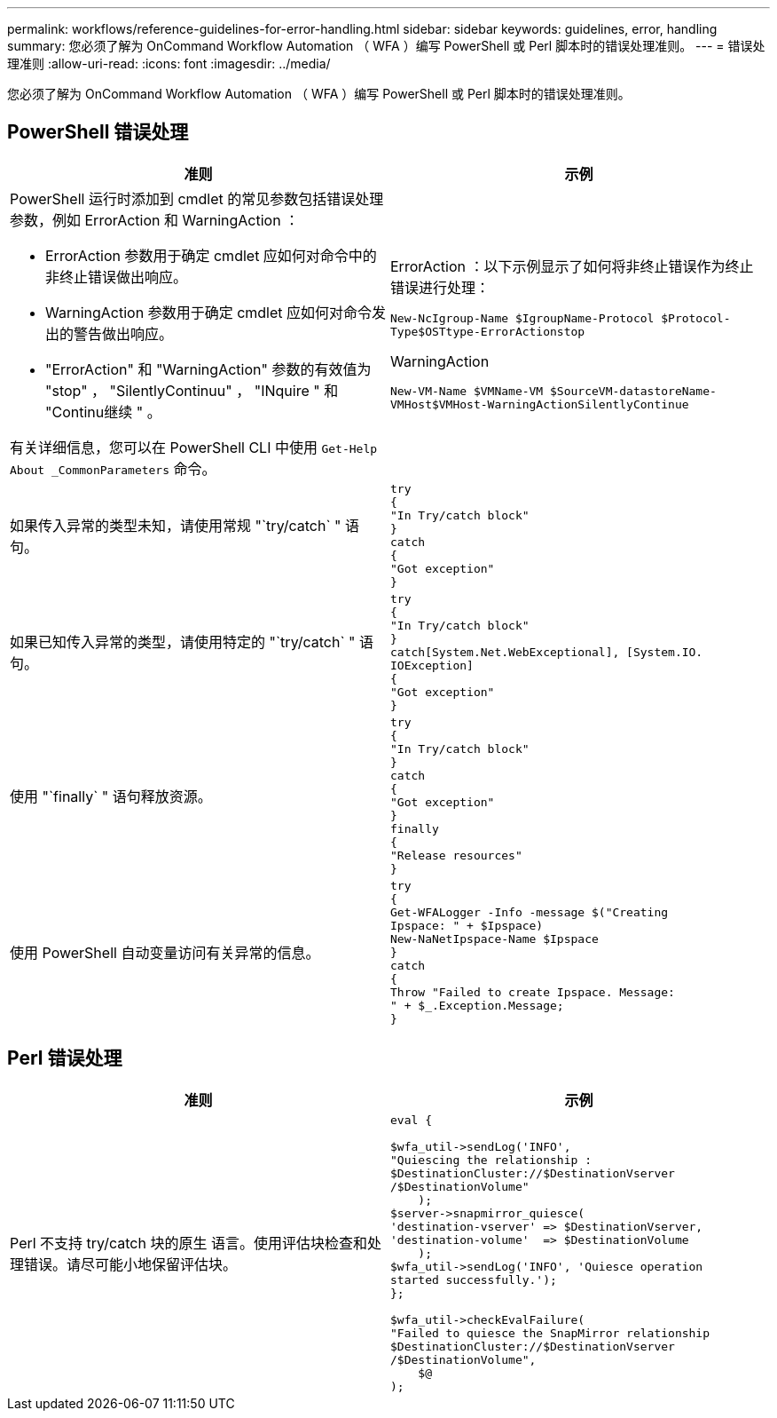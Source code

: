 ---
permalink: workflows/reference-guidelines-for-error-handling.html 
sidebar: sidebar 
keywords: guidelines, error, handling 
summary: 您必须了解为 OnCommand Workflow Automation （ WFA ）编写 PowerShell 或 Perl 脚本时的错误处理准则。 
---
= 错误处理准则
:allow-uri-read: 
:icons: font
:imagesdir: ../media/


[role="lead"]
您必须了解为 OnCommand Workflow Automation （ WFA ）编写 PowerShell 或 Perl 脚本时的错误处理准则。



== PowerShell 错误处理

[cols="2*"]
|===
| 准则 | 示例 


 a| 
PowerShell 运行时添加到 cmdlet 的常见参数包括错误处理参数，例如 ErrorAction 和 WarningAction ：

* ErrorAction 参数用于确定 cmdlet 应如何对命令中的非终止错误做出响应。
* WarningAction 参数用于确定 cmdlet 应如何对命令发出的警告做出响应。
* "ErrorAction" 和 "WarningAction" 参数的有效值为 "stop" ， "SilentlyContinuu" ， "INquire " 和 "Continu继续 " 。


有关详细信息，您可以在 PowerShell CLI 中使用 `Get-Help About _CommonParameters` 命令。
 a| 
ErrorAction ：以下示例显示了如何将非终止错误作为终止错误进行处理：

****
`New-NcIgroup-Name $IgroupName-Protocol $Protocol-Type$OSTtype-ErrorActionstop`

****
WarningAction

****
`New-VM-Name $VMName-VM $SourceVM-datastoreName-VMHost$VMHost-WarningActionSilentlyContinue`

****


 a| 
如果传入异常的类型未知，请使用常规 "`try/catch` " 语句。
 a| 
[listing]
----
try
{
"In Try/catch block"
}
catch
{
"Got exception"
}
----


 a| 
如果已知传入异常的类型，请使用特定的 "`try/catch` " 语句。
 a| 
[listing]
----
try
{
"In Try/catch block"
}
catch[System.Net.WebExceptional], [System.IO.
IOException]
{
"Got exception"
}
----


 a| 
使用 "`finally` " 语句释放资源。
 a| 
[listing]
----
try
{
"In Try/catch block"
}
catch
{
"Got exception"
}
finally
{
"Release resources"
}
----


 a| 
使用 PowerShell 自动变量访问有关异常的信息。
 a| 
[listing]
----
try
{
Get-WFALogger -Info -message $("Creating
Ipspace: " + $Ipspace)
New-NaNetIpspace-Name $Ipspace
}
catch
{
Throw "Failed to create Ipspace. Message:
" + $_.Exception.Message;
}
----
|===


== Perl 错误处理

[cols="2*"]
|===
| 准则 | 示例 


 a| 
Perl 不支持 try/catch 块的原生 语言。使用评估块检查和处理错误。请尽可能小地保留评估块。
 a| 
[listing]
----
eval {

$wfa_util->sendLog('INFO',
"Quiescing the relationship :
$DestinationCluster://$DestinationVserver
/$DestinationVolume"
    );
$server->snapmirror_quiesce(
'destination-vserver' => $DestinationVserver,
'destination-volume'  => $DestinationVolume
    );
$wfa_util->sendLog('INFO', 'Quiesce operation
started successfully.');
};

$wfa_util->checkEvalFailure(
"Failed to quiesce the SnapMirror relationship
$DestinationCluster://$DestinationVserver
/$DestinationVolume",
    $@
);
----
|===